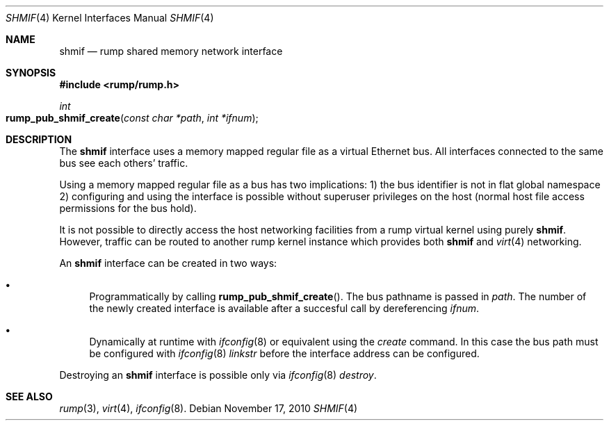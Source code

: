 .\"	$NetBSD: shmif.4,v 1.2 2010/11/17 17:55:00 pooka Exp $
.\"
.\" Copyright (c) 2010 Antti Kantee
.\" All rights reserved.
.\"
.\" Redistribution and use in source and binary forms, with or without
.\" modification, are permitted provided that the following conditions
.\" are met:
.\" 1. Redistributions of source code must retain the above copyright
.\"    notice, this list of conditions and the following disclaimer.
.\" 2. Redistributions in binary form must reproduce the above copyright
.\"    notice, this list of conditions and the following disclaimer in the
.\"    documentation and/or other materials provided with the distribution.
.\"
.\" THIS SOFTWARE IS PROVIDED BY THE AUTHOR ``AS IS'' AND ANY EXPRESS OR
.\" IMPLIED WARRANTIES, INCLUDING, BUT NOT LIMITED TO, THE IMPLIED WARRANTIES
.\" OF MERCHANTABILITY AND FITNESS FOR A PARTICULAR PURPOSE ARE DISCLAIMED.
.\" IN NO EVENT SHALL THE AUTHOR BE LIABLE FOR ANY DIRECT, INDIRECT,
.\" INCIDENTAL, SPECIAL, EXEMPLARY, OR CONSEQUENTIAL DAMAGES (INCLUDING, BUT
.\" NOT LIMITED TO, PROCUREMENT OF SUBSTITUTE GOODS OR SERVICES; LOSS OF USE,
.\" DATA, OR PROFITS; OR BUSINESS INTERRUPTION) HOWEVER CAUSED AND ON ANY
.\" THEORY OF LIABILITY, WHETHER IN CONTRACT, STRICT LIABILITY, OR TORT
.\" INCLUDING NEGLIGENCE OR OTHERWISE) ARISING IN ANY WAY OUT OF THE USE OF
.\" THIS SOFTWARE, EVEN IF ADVISED OF THE POSSIBILITY OF SUCH DAMAGE.
.\"
.Dd November 17, 2010
.Dt SHMIF 4
.Os
.Sh NAME
.Nm shmif
.Nd rump shared memory network interface
.Sh SYNOPSIS
.In rump/rump.h
.Ft int
.Fo rump_pub_shmif_create
.Fa "const char *path" "int *ifnum"
.Fc
.Sh DESCRIPTION
The
.Nm
interface uses a memory mapped regular file as a virtual Ethernet bus.
All interfaces connected to the same bus see each others' traffic.
.Pp
Using a memory mapped regular file as a bus has two implications:
1) the bus identifier is not in flat global namespace 2) configuring
and using the interface is possible without superuser privileges
on the host (normal host file access permissions for the bus hold).
.Pp
It is not possible to directly access the host networking
facilities from a rump virtual kernel using purely
.Nm .
However, traffic can be routed to another rump kernel instance which
provides both
.Nm
and
.Xr virt 4
networking.
.Pp
An
.Nm
interface can be created in two ways:
.Bl -bullet
.It
Programmatically by calling
.Fn rump_pub_shmif_create .
The bus pathname is passed in
.Fa path .
The number of the newly created interface is available after a succesful
call by dereferencing
.Fa ifnum .
.It
Dynamically at runtime with
.Xr ifconfig 8
or equivalent using the
.Em create
command.
In this case the bus path must be configured with
.Xr ifconfig 8
.Em linkstr
before the interface address can be configured.
.El
.Pp
Destroying an
.Nm
interface is possible only via
.Xr ifconfig 8
.Em destroy .
.Sh SEE ALSO
.Xr rump 3 ,
.Xr virt 4 ,
.Xr ifconfig 8 .
